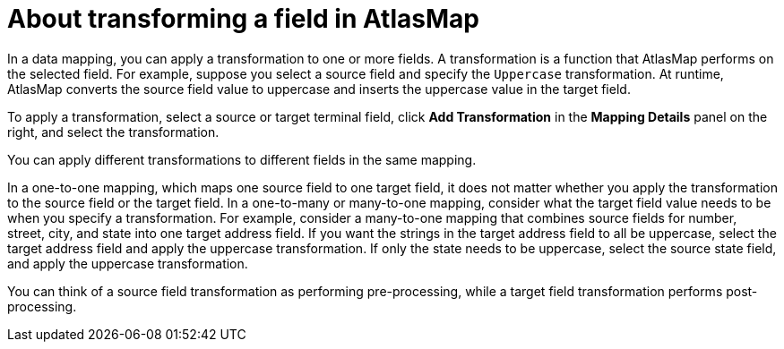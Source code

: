 [id='about-transforming-a-field-in-atlasmap']
= About transforming a field in AtlasMap 

In a data mapping, you can apply a transformation to one or more fields. 
A transformation is a function that AtlasMap performs on the selected 
field. For example, suppose you select a source field and specify 
the `Uppercase` transformation. At runtime, AtlasMap converts the source 
field value to uppercase and inserts the uppercase value in the target field.

To apply a transformation, select a source or target terminal field, 
click *Add Transformation* in the *Mapping Details* panel on the right, 
and select the transformation.

You can apply different transformations to different fields in the same mapping. 

In a one-to-one mapping, which maps one source field to one target field, 
it does not matter whether you apply the transformation to the source field 
or the target field. In a one-to-many or many-to-one mapping, consider 
what the target field value needs to be when you specify a transformation. 
For example, consider a many-to-one mapping that combines source fields 
for number, street, city, and state into one target address field. 
If you want the strings in the target address field to all be uppercase, 
select the target address field and apply the uppercase transformation. 
If only the state needs to be uppercase, select the source state field, 
and apply the uppercase transformation. 

You can think of a source field transformation as performing pre-processing, 
while a target field transformation performs post-processing. 

